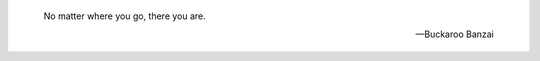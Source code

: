 .. title: 404
.. slug: 404
.. date: 2014-08-22 17:05:23 UTC+05:30
.. tags: 
.. link: 
.. description: error page
.. type: text
.. author: Vivek Rai

.. image:: rtl.png
    :align: center

.. epigraph::

   No matter where you go, there you are.

   -- Buckaroo Banzai

